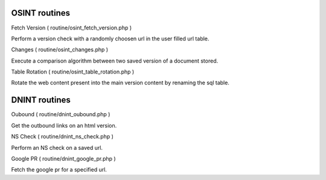 
OSINT routines
-----------------

Fetch Version ( routine/osint_fetch_version.php )

Perform a version check with a randomly choosen url in the user filled url table.

Changes ( routine/osint_changes.php )

Execute a comparison algorithm between two saved version of a document stored.

Table Rotation ( routine/osint_table_rotation.php )

Rotate the web content present into the main version content by renaming the sql table.



DNINT routines
-----------------

Oubound ( routine/dnint_oubound.php )

Get the outbound links on an html version.

NS Check ( routine/dnint_ns_check.php )

Perform an NS check on a saved url.

Google PR ( routine/dnint_google_pr.php )

Fetch the google pr for a specified url.



